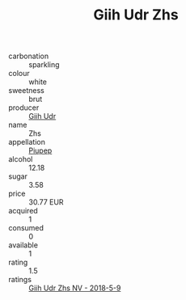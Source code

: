 :PROPERTIES:
:ID:                     7d84db0c-7e8f-47a7-a2f7-8af36bff7eb3
:END:
#+TITLE: Giih Udr Zhs 

- carbonation :: sparkling
- colour :: white
- sweetness :: brut
- producer :: [[id:38c8ce93-379c-4645-b249-23775ff51477][Giih Udr]]
- name :: Zhs
- appellation :: [[id:7fc7af1a-b0f4-4929-abe8-e13faf5afc1d][Piupep]]
- alcohol :: 12.18
- sugar :: 3.58
- price :: 30.77 EUR
- acquired :: 1
- consumed :: 0
- available :: 1
- rating :: 1.5
- ratings :: [[id:9e708771-9559-42aa-b999-19fd65e59942][Giih Udr Zhs NV - 2018-5-9]]


